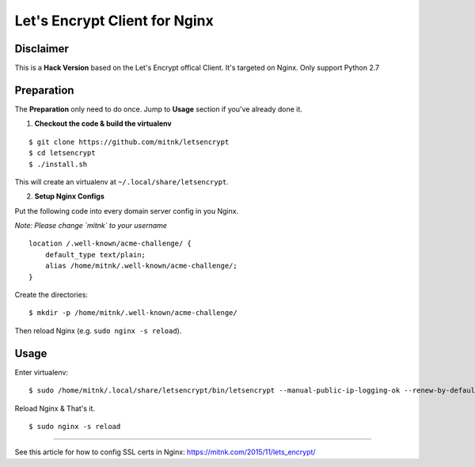 Let's Encrypt Client for Nginx
==============================

Disclaimer
----------

This is a **Hack Version** based on the Let's Encrypt offical Client.
It's targeted on Nginx. Only support Python 2.7


Preparation
-----------

The **Preparation** only need to do once. Jump to **Usage** section
if you've already done it.

1) **Checkout the code & build the virtualenv**

::

    $ git clone https://github.com/mitnk/letsencrypt
    $ cd letsencrypt
    $ ./install.sh

This will create an virtualenv at ``~/.local/share/letsencrypt``.

2) **Setup Nginx Configs**

Put the following code into every domain server config
in you Nginx.

*Note: Please change `mitnk` to your username*

::

    location /.well-known/acme-challenge/ {
        default_type text/plain;
        alias /home/mitnk/.well-known/acme-challenge/;
    }

Create the directories:

::

    $ mkdir -p /home/mitnk/.well-known/acme-challenge/

Then reload Nginx (e.g. ``sudo nginx -s reload``).


Usage
-----


Enter virtualenv:

::

    $ sudo /home/mitnk/.local/share/letsencrypt/bin/letsencrypt --manual-public-ip-logging-ok --renew-by-default -d hugo.wang -d www.hugo.wang -a manual certonly

Reload Nginx & That's it.

::

    $ sudo nginx -s reload

---------

See this article for how to config SSL certs in Nginx:
https://mitnk.com/2015/11/lets_encrypt/
